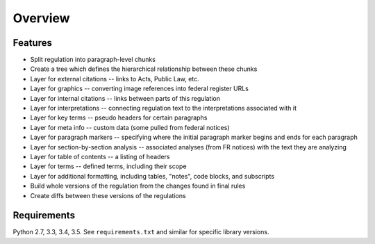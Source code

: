 Overview
========

Features
--------
* Split regulation into paragraph-level chunks
* Create a tree which defines the hierarchical relationship between these
  chunks
* Layer for external citations -- links to Acts, Public Law, etc.
* Layer for graphics -- converting image references into federal register
  URLs
* Layer for internal citations -- links between parts of this regulation
* Layer for interpretations -- connecting regulation text to the
  interpretations associated with it
* Layer for key terms -- pseudo headers for certain paragraphs
* Layer for meta info -- custom data (some pulled from federal notices)
* Layer for paragraph markers -- specifying where the initial paragraph
  marker begins and ends for each paragraph
* Layer for section-by-section analysis -- associated analyses (from FR
  notices) with the text they are analyzing
* Layer for table of contents -- a listing of headers
* Layer for terms -- defined terms, including their scope
* Layer for additional formatting, including tables, "notes", code blocks,
  and subscripts
* Build whole versions of the regulation from the changes found in final
  rules
* Create diffs between these versions of the regulations

Requirements
------------

Python 2.7, 3.3, 3.4, 3.5. See ``requirements.txt`` and similar for specific
library versions.
